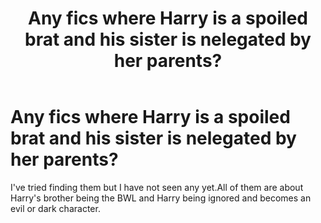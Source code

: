 #+TITLE: Any fics where Harry is a spoiled brat and his sister is nelegated by her parents?

* Any fics where Harry is a spoiled brat and his sister is nelegated by her parents?
:PROPERTIES:
:Author: Slytherin-Ice-Queen
:Score: 2
:DateUnix: 1613613692.0
:DateShort: 2021-Feb-18
:FlairText: Discussion
:END:
I've tried finding them but I have not seen any yet.All of them are about Harry's brother being the BWL and Harry being ignored and becomes an evil or dark character.

